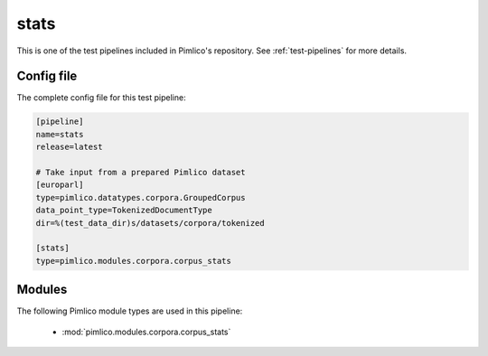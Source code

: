 .. _test-config-corpora-stats.conf:

stats
~~~~~



This is one of the test pipelines included in Pimlico's repository.
See :ref:`test-pipelines` for more details.

Config file
===========

The complete config file for this test pipeline:


.. code-block:: ini
   
   [pipeline]
   name=stats
   release=latest
   
   # Take input from a prepared Pimlico dataset
   [europarl]
   type=pimlico.datatypes.corpora.GroupedCorpus
   data_point_type=TokenizedDocumentType
   dir=%(test_data_dir)s/datasets/corpora/tokenized
   
   [stats]
   type=pimlico.modules.corpora.corpus_stats


Modules
=======


The following Pimlico module types are used in this pipeline:

 * :mod:`pimlico.modules.corpora.corpus_stats`
    

